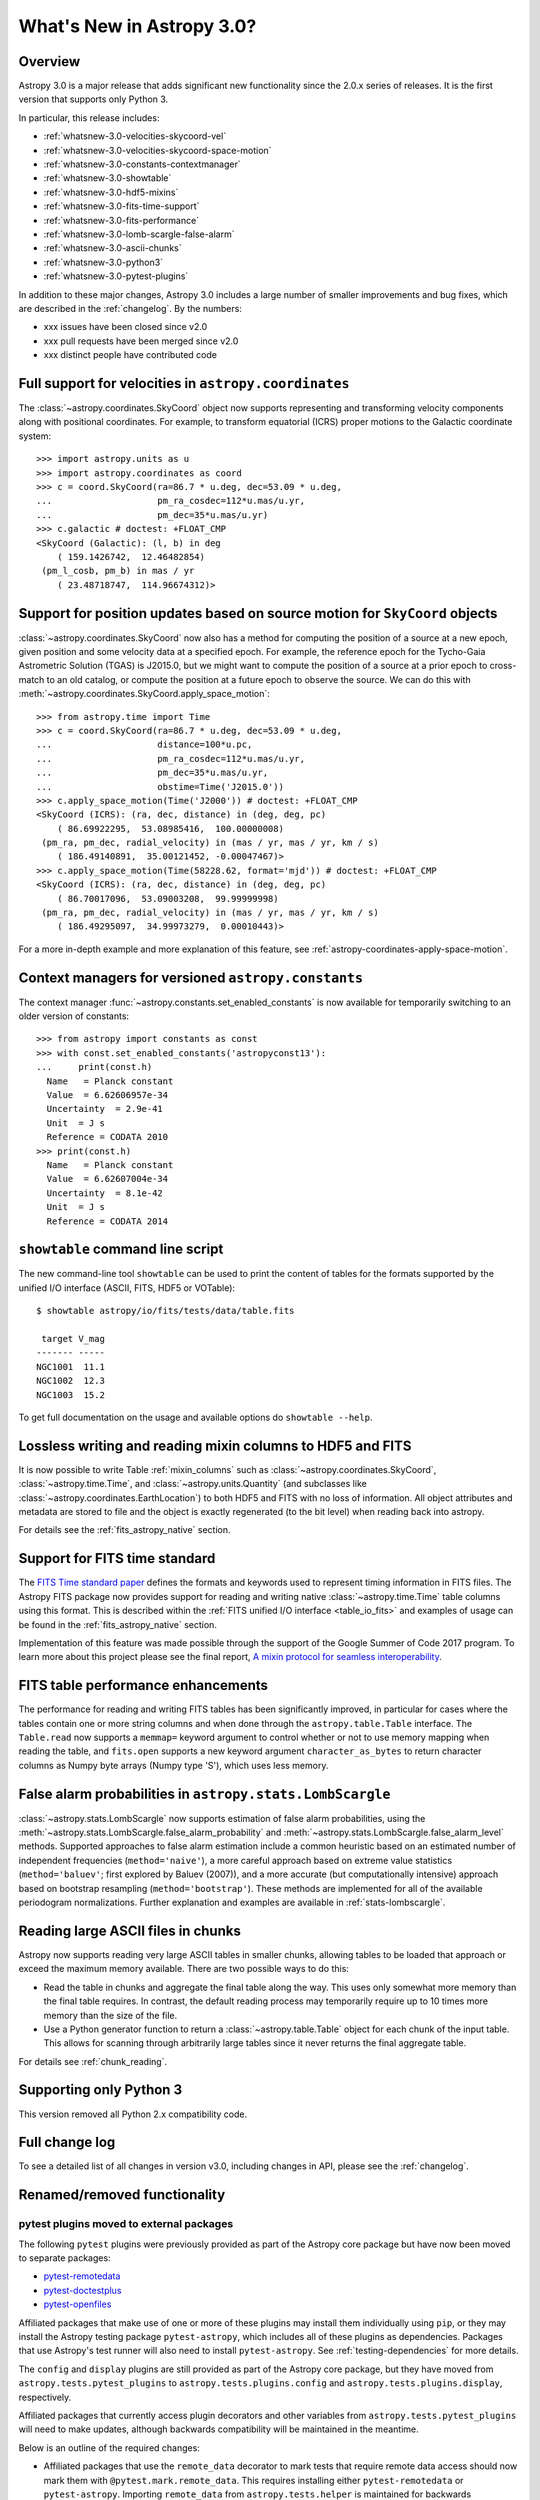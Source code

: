 .. doctest-skip-all

.. _whatsnew-3.0:

**************************
What's New in Astropy 3.0?
**************************

Overview
========

Astropy 3.0 is a major release that adds significant new functionality since
the 2.0.x series of releases. It is the first version that supports only
Python 3.

In particular, this release includes:

* :ref:`whatsnew-3.0-velocities-skycoord-vel`
* :ref:`whatsnew-3.0-velocities-skycoord-space-motion`
* :ref:`whatsnew-3.0-constants-contextmanager`
* :ref:`whatsnew-3.0-showtable`
* :ref:`whatsnew-3.0-hdf5-mixins`
* :ref:`whatsnew-3.0-fits-time-support`
* :ref:`whatsnew-3.0-fits-performance`
* :ref:`whatsnew-3.0-lomb-scargle-false-alarm`
* :ref:`whatsnew-3.0-ascii-chunks`
* :ref:`whatsnew-3.0-python3`
* :ref:`whatsnew-3.0-pytest-plugins`

In addition to these major changes, Astropy 3.0 includes a large number of
smaller improvements and bug fixes, which are described in the
:ref:`changelog`. By the numbers:

* xxx issues have been closed since v2.0
* xxx pull requests have been merged since v2.0
* xxx distinct people have contributed code

.. _whatsnew-3.0-velocities-skycoord-vel:

Full support for velocities in ``astropy.coordinates``
======================================================

The :class:`~astropy.coordinates.SkyCoord` object now supports representing and
transforming velocity components along with positional coordinates. For example,
to transform equatorial (ICRS) proper motions to the Galactic coordinate
system::

    >>> import astropy.units as u
    >>> import astropy.coordinates as coord
    >>> c = coord.SkyCoord(ra=86.7 * u.deg, dec=53.09 * u.deg,
    ...                    pm_ra_cosdec=112*u.mas/u.yr,
    ...                    pm_dec=35*u.mas/u.yr)
    >>> c.galactic # doctest: +FLOAT_CMP
    <SkyCoord (Galactic): (l, b) in deg
        ( 159.1426742,  12.46482854)
     (pm_l_cosb, pm_b) in mas / yr
        ( 23.48718747,  114.96674312)>


.. _whatsnew-3.0-velocities-skycoord-space-motion:

Support for position updates based on source motion for ``SkyCoord`` objects
============================================================================

:class:`~astropy.coordinates.SkyCoord` now also has a method for computing the
position of a source at a new epoch, given position and some velocity data at a
specified epoch. For example, the reference epoch for the Tycho-Gaia Astrometric
Solution (TGAS) is J2015.0, but we might want to compute the position of a
source at a prior epoch to cross-match to an old catalog, or compute the
position at a future epoch to observe the source. We can do this with
:meth:`~astropy.coordinates.SkyCoord.apply_space_motion`::

    >>> from astropy.time import Time
    >>> c = coord.SkyCoord(ra=86.7 * u.deg, dec=53.09 * u.deg,
    ...                    distance=100*u.pc,
    ...                    pm_ra_cosdec=112*u.mas/u.yr,
    ...                    pm_dec=35*u.mas/u.yr,
    ...                    obstime=Time('J2015.0'))
    >>> c.apply_space_motion(Time('J2000')) # doctest: +FLOAT_CMP
    <SkyCoord (ICRS): (ra, dec, distance) in (deg, deg, pc)
        ( 86.69922295,  53.08985416,  100.00000008)
     (pm_ra, pm_dec, radial_velocity) in (mas / yr, mas / yr, km / s)
        ( 186.49140891,  35.00121452, -0.00047467)>
    >>> c.apply_space_motion(Time(58228.62, format='mjd')) # doctest: +FLOAT_CMP
    <SkyCoord (ICRS): (ra, dec, distance) in (deg, deg, pc)
        ( 86.70017096,  53.09003208,  99.99999998)
     (pm_ra, pm_dec, radial_velocity) in (mas / yr, mas / yr, km / s)
        ( 186.49295097,  34.99973279,  0.00010443)>

For a more in-depth example and more explanation of this feature, see
:ref:`astropy-coordinates-apply-space-motion`.


.. _whatsnew-3.0-constants-contextmanager:

Context managers for versioned ``astropy.constants``
====================================================

The context manager :func:`~astropy.constants.set_enabled_constants` is now
available for temporarily switching to an older version of constants::

    >>> from astropy import constants as const
    >>> with const.set_enabled_constants('astropyconst13'):
    ...     print(const.h)
      Name   = Planck constant
      Value  = 6.62606957e-34
      Uncertainty  = 2.9e-41
      Unit  = J s
      Reference = CODATA 2010
    >>> print(const.h)
      Name   = Planck constant
      Value  = 6.62607004e-34
      Uncertainty  = 8.1e-42
      Unit  = J s
      Reference = CODATA 2014

.. _whatsnew-3.0-showtable:

``showtable`` command line script
=================================

The new command-line tool ``showtable`` can be used to print the content of
tables for the formats supported by the unified I/O interface (ASCII, FITS,
HDF5 or VOTable)::

    $ showtable astropy/io/fits/tests/data/table.fits

     target V_mag
    ------- -----
    NGC1001  11.1
    NGC1002  12.3
    NGC1003  15.2

To get full documentation on the usage and available options do ``showtable
--help``.

.. _whatsnew-3.0-hdf5-mixins:

Lossless writing and reading mixin columns to HDF5 and FITS
===========================================================

It is now possible to write Table :ref:`mixin_columns` such as
:class:`~astropy.coordinates.SkyCoord`, :class:`~astropy.time.Time`, and
:class:`~astropy.units.Quantity` (and subclasses like
:class:`~astropy.coordinates.EarthLocation`) to both HDF5 and FITS with no loss of
information.  All object attributes and metadata are stored to file and the object is
exactly regenerated (to the bit level) when reading back into astropy.

For details see the :ref:`fits_astropy_native` section.

.. _whatsnew-3.0-fits-time-support:

Support for FITS time standard
==============================

The `FITS Time standard paper <http://adsabs.harvard.edu/abs/2015A%26A...574A..36R/>`_
defines the formats and keywords used to represent timing information in FITS files. The
Astropy FITS package now provides support for reading and writing native
:class:`~astropy.time.Time` table columns using this format. This is described within the
:ref:`FITS unified I/O interface <table_io_fits>` and examples of usage can be found in
the :ref:`fits_astropy_native` section.

Implementation of this feature was made possible through the support of the Google Summer
of Code 2017 program.  To learn more about this project please see the final report, `A
mixin protocol for seamless interoperability
<https://aaryapatil.wordpress.com/2017/08/28/a-mixin-protocol-for-seamless-interoperability/>`_.

.. _whatsnew-3.0-fits-performance:

FITS table performance enhancements
===================================

The performance for reading and writing FITS tables has been significantly
improved, in particular for cases where the tables contain one or more string
columns and when done through the ``astropy.table.Table`` interface.  The
``Table.read`` now supports a ``memmap=`` keyword argument to control whether
or not to use memory mapping when reading the table, and ``fits.open`` supports
a new keyword argument ``character_as_bytes`` to return character columns as
Numpy byte arrays (Numpy type 'S'), which uses less memory.

.. _whatsnew-3.0-lomb-scargle-false-alarm:

False alarm probabilities in ``astropy.stats.LombScargle``
==========================================================

:class:`~astropy.stats.LombScargle` now supports estimation of false alarm
probabilities, using the
:meth:`~astropy.stats.LombScargle.false_alarm_probability` and
:meth:`~astropy.stats.LombScargle.false_alarm_level` methods. Supported
approaches to false alarm estimation include a common heuristic based on an
estimated number of independent frequencies (``method='naive'``), a more careful
approach based on extreme value statistics (``method='baluev'``; first explored
by Baluev (2007)), and a more accurate (but computationally intensive) approach
based on bootstrap resampling (``method='bootstrap'``). These methods are
implemented for all of the available periodogram normalizations. Further
explanation and examples are available in :ref:`stats-lombscargle`.

.. _whatsnew-3.0-ascii-chunks:

Reading large ASCII files in chunks
===================================

Astropy now supports reading very large ASCII tables in smaller chunks, allowing tables to
be loaded that approach or exceed the maximum memory available.  There are two possible
ways to do this:

- Read the table in chunks and aggregate the final table along the way.  This uses only
  somewhat more memory than the final table requires.  In contrast, the default reading
  process may temporarily require up to 10 times more memory than the size of the file.
- Use a Python generator function to return a :class:`~astropy.table.Table` object for
  each chunk of the input table.  This allows for scanning through arbitrarily large
  tables since it never returns the final aggregate table.

For details see :ref:`chunk_reading`.

.. _whatsnew-3.0-python3:

Supporting only Python 3
========================

This version removed all Python 2.x compatibility code.


Full change log
===============

To see a detailed list of all changes in version v3.0, including changes in
API, please see the :ref:`changelog`.


Renamed/removed functionality
=============================

.. _whatsnew-3.0-pytest-plugins:

pytest plugins moved to external packages
*****************************************

The following ``pytest`` plugins were previously provided as part of the
Astropy core package but have now been moved to separate packages:

* `pytest-remotedata <https://github.com/astropy/pytest-remotedata>`__
* `pytest-doctestplus <https://github.com/astropy/pytest-doctestplus>`__
* `pytest-openfiles <https://github.com/astropy/pytest-openfiles>`__

Affiliated packages that make use of one or more of these plugins may install
them individually using ``pip``, or they may install the Astropy testing
package ``pytest-astropy``, which includes all of these plugins as
dependencies. Packages that use Astropy's test runner will also need to install
``pytest-astropy``. See :ref:`testing-dependencies` for more details.

The ``config`` and ``display`` plugins are still provided as part of the
Astropy core package, but they have moved from ``astropy.tests.pytest_plugins``
to ``astropy.tests.plugins.config`` and ``astropy.tests.plugins.display``,
respectively.

Affiliated packages that currently access plugin decorators and other variables
from ``astropy.tests.pytest_plugins`` will need to make updates, although
backwards compatibility will be maintained in the meantime.

Below is an outline of the required changes:

* Affiliated packages that use the ``remote_data`` decorator to mark tests that
  require remote data access should now mark them with
  ``@pytest.mark.remote_data``. This requires installing either
  ``pytest-remotedata`` or ``pytest-astropy``. Importing ``remote_data`` from
  ``astropy.tests.helper`` is maintained for backwards compatibility but will
  eventually be removed.
* Packages should no longer import ``disable_internet`` from ``astropy.tests``.
  It is available using ``from pytest_remotedata import disable_internet`` if
  required, but developers should consider whether they can avoid importing it
  directly by instead using ``@pytest.mark.remote_data`` and
  ``@pytest.mark.internet_off`` provided by ``pytest-remotedata``.  Use of
  ``disable_internet.INTERNET_OFF`` is not recommended and should be replaced
  by use of ``remote_data`` and ``internet_off``.
* Packages that access the display configuration variables
  ``PYTEST_HEADER_MODULES`` and ``TESTED_VERSIONS`` should no longer import
  them from ``astropy.tests.pytest_plugins``. They should instead be imported
  from ``astropy.tests.plugins.display``. We hope that eventually these will be
  configurable using ``setup.cfg`` instead.
* The function ``enable_deprecations_as_exceptions`` should not be imported
  from ``astropy.tests.pytest_plugins``. It should be imported from
  ``astropy.tests.helper`` instead.
